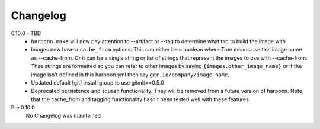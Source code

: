 Changelog
=========

0.10.0 - TBD
    * ``harpoon make`` will now pay attention to --artifact or --tag to determine
      what tag to build the image with
    * Images now have a ``cache_from`` options. This can either be a boolean where
      True means use this image name as --cache-from. Or it can be a single string
      or list of strings that represent the images to use with --cache-from. Thse
      strings are formatted so you can refer to other images by saying
      ``{images.other_image_name}`` or if the image isn't defined in this harpoon.yml
      then say ``gcr.io/company/image_name``.
    * Updated default [git] install group to use gitmit==0.5.0
    * Deprecated persistence and squash functionality. They will be removed from
      a future version of harpoon. Note that the cache_from and tagging
      functionality hasn't been tested well with these features

Pre 0.10.0
    No Changelog was maintained
